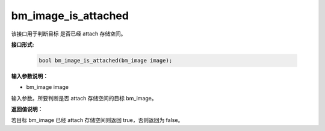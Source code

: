 bm_image_is_attached
=====================

该接口用于判断目标  是否已经 attach 存储空间。

**接口形式:**

    .. code-block:: c

        bool bm_image_is_attached(bm_image image);


**输入参数说明：**

* bm_image image

输入参数。所要判断是否 attach 存储空间的目标 bm_image。



**返回值说明：**

若目标 bm_image 已经 attach 存储空间则返回 true，否则返回为 false。


